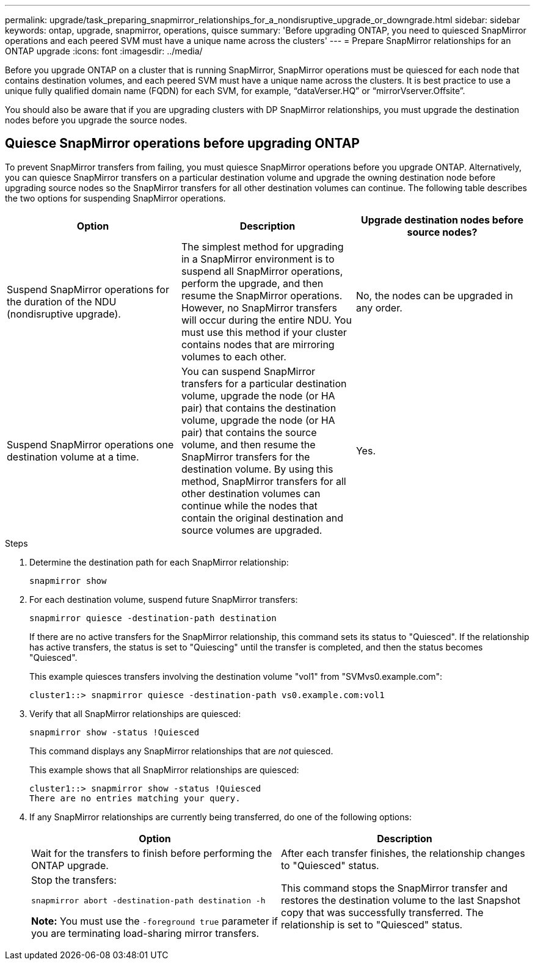 ---
permalink: upgrade/task_preparing_snapmirror_relationships_for_a_nondisruptive_upgrade_or_downgrade.html
sidebar: sidebar
keywords: ontap, upgrade, snapmirror, operations, quisce
summary: 'Before upgrading ONTAP, you need to quiesced SnapMirror operations and each peered SVM must have a unique name across the clusters'
---
= Prepare SnapMirror relationships for an ONTAP upgrade
:icons: font
:imagesdir: ../media/

[.lead]

Before you upgrade ONTAP on a cluster that is running SnapMirror, SnapMirror operations must be quiesced for each node that contains destination volumes, and each peered SVM must have a unique name across the clusters. It is best practice to use a unique fully qualified domain name (FQDN) for each SVM, for example, "`dataVerser.HQ`" or "`mirrorVserver.Offsite`". 

You should also be aware that if you are upgrading clusters with DP SnapMirror relationships, you must upgrade the destination nodes before you upgrade the source nodes.

== Quiesce SnapMirror operations before upgrading ONTAP

To prevent SnapMirror transfers from failing, you must quiesce SnapMirror operations before you upgrade ONTAP. Alternatively, you can quiesce SnapMirror transfers on a particular destination volume and upgrade the owning destination node before upgrading source nodes so the SnapMirror transfers for all other destination volumes can continue. The following table describes the two options for suspending SnapMirror operations.

[cols=3*,options="header"]
|===
| Option| Description| Upgrade destination nodes before source nodes?
a|
Suspend SnapMirror operations for the duration of the NDU (nondisruptive upgrade).
a|
The simplest method for upgrading in a SnapMirror environment is to suspend all SnapMirror operations, perform the upgrade, and then resume the SnapMirror operations. However, no SnapMirror transfers will occur during the entire NDU. You must use this method if your cluster contains nodes that are mirroring volumes to each other.
a|
No, the nodes can be upgraded in any order.
a|
Suspend SnapMirror operations one destination volume at a time.
a|
You can suspend SnapMirror transfers for a particular destination volume, upgrade the node (or HA pair) that contains the destination volume, upgrade the node (or HA pair) that contains the source volume, and then resume the SnapMirror transfers for the destination volume. By using this method, SnapMirror transfers for all other destination volumes can continue while the nodes that contain the original destination and source volumes are upgraded.
a|
Yes.
|===

.Steps

. Determine the destination path for each SnapMirror relationship:
+
[source,cli]
----
snapmirror show
----

. For each destination volume, suspend future SnapMirror transfers: 
+
[source,cli]
----
snapmirror quiesce -destination-path destination
----
+
If there are no active transfers for the SnapMirror relationship, this command sets its status to "Quiesced". If the relationship has active transfers, the status is set to "Quiescing" until the transfer is completed, and then the status becomes "Quiesced".
+
This example quiesces transfers involving the destination volume "vol1" from "SVMvs0.example.com":
+
----
cluster1::> snapmirror quiesce -destination-path vs0.example.com:vol1
----

. Verify that all SnapMirror relationships are quiesced: 
+
[source,cli]
snapmirror show -status !Quiesced
+
This command displays any SnapMirror relationships that are _not_ quiesced.
+
This example shows that all SnapMirror relationships are quiesced:
+
----
cluster1::> snapmirror show -status !Quiesced
There are no entries matching your query.
----

. If any SnapMirror relationships are currently being transferred, do one of the following options:
+
[cols=2*,options="header"]
|===
| Option| Description
a|
Wait for the transfers to finish before performing the ONTAP upgrade.
a|
After each transfer finishes, the relationship changes to "Quiesced" status.
a|
Stop the transfers: 

`snapmirror abort -destination-path destination -h`    

*Note:* You must use the `-foreground true` parameter if you are terminating load-sharing mirror transfers.
a|
This command stops the SnapMirror transfer and restores the destination volume to the last Snapshot copy that was successfully transferred. The relationship is set to "Quiesced" status.
|===

// 2023 Dec 12, Jira 1275
// 2023 Aug 07, Jira 1183
